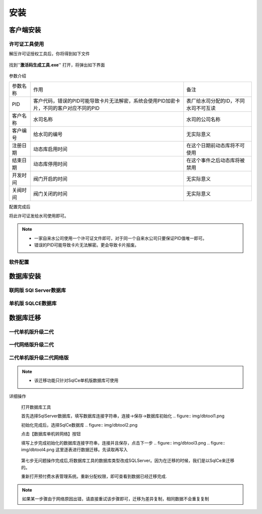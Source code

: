 ============
安装
============

客户端安装
-----------

许可证工具使用
~~~~~~~~~~~~~~~

解压许可证授权工具后，你将得到如下文件

.. figure:: img/keytool1.png

找到''**激活码生成工具.exe**'' 打开，将弹出如下界面

.. figure:: img/keytool2.png

参数介绍

.. list-table::

    * - 参数名称
      - 作用
      - 备注
    * - PID
      - 客户代码，错误的PID可能导致卡片无法解密，系统会使用PID加密卡片，不同的客户对应不同的PID
      - 表厂给水司分配的ID，不同水司不可互读
    * - 客户名称
      - 水司名称
      - 水司的公司名称    
    * - 客户编号
      - 给水司的编号
      - 无实际意义
    * - 注册日期
      - 动态库启用时间
      - 在这个日期前动态库将不可使用
    * - 结束日期
      - 动态库停用时间
      - 在这个事件之后动态库将被禁用
    * - 开发时间
      - 阀门开启的时间
      - 无实际意义
    * - 关阀时间
      - 阀门关闭的时间
      - 无实际意义

配置完成后

将此许可证发给水司使用即可。

.. note::
    - 一家自来水公司使用一个许可证文件即可，对于同一个自来水公司只要保证PID值唯一即可。
    - 错误的PID可能导致卡片无法解密。更会导致卡片报废。 

软件配置
~~~~~~~~~~~~~~~

数据库安装
------------

联网版 SQl Server数据库
~~~~~~~~~~~~~~~

单机版 SQLCE数据库
~~~~~~~~~~~~~~~

数据库迁移
------------

一代单机版升级二代
~~~~~~~~~~~~~~~

一代网络版升级二代
~~~~~~~~~~~~~~~

二代单机版升级二代网络版
~~~~~~~~~~~~~~~

.. note::
    - 该迁移功能只针对SqlCe单机版数据库可使用


详细操作

    打开数据库工具

    首先选择SqlServer数据库，填写数据库连接字符串，连接->保存->数据库初始化 .. figure:: img/dbtool1.png

    初始化完成后，选择SqlCe数据库 .. figure:: img/dbtool2.png

    点击【数据库单机转网络】按钮

    填写上步完成初始化的数据库连接字符串，连接并且保存，点击下一步 
    .. figure:: img/dbtool3.png       
    .. figure:: img/dbtool4.png
    这里逐表进行数据迁移。先读取再写入

     .. figure:: img/dbtool5.png

    第七步无问题操作完成后,将数据库工具的数据库类型改成SQLServer。因为在迁移的时候，我们是以SqlCe来迁移的。

    重新打开预付费水表管理系统。重新分配权限，即可查看到数据已经迁移完成.

.. note::

    如果某一步骤由于网络原因出错，请直接重试该步骤即可，迁移为差异复制，相同数据不会重复复制